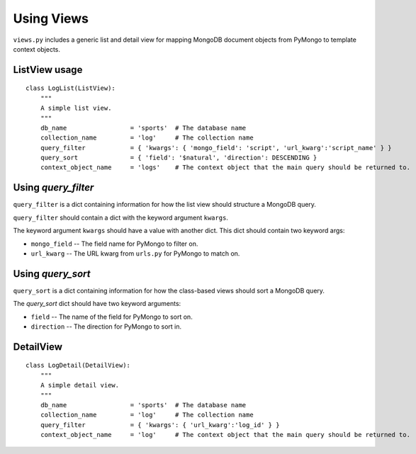 Using Views
===========

``views.py`` includes a generic list and detail view for mapping MongoDB document objects from PyMongo to template context objects.

ListView usage
-----------------

::

    class LogList(ListView):
        """
        A simple list view.
        """
        db_name                 = 'sports'  # The database name
        collection_name         = 'log'     # The collection name
        query_filter            = { 'kwargs': { 'mongo_field': 'script', 'url_kwarg':'script_name' } }
        query_sort              = { 'field': '$natural', 'direction': DESCENDING }
        context_object_name     = 'logs'    # The context object that the main query should be returned to.

Using `query_filter`
--------------------

``query_filter`` is a dict containing information for how the list view should structure a MongoDB query.

``query_filter`` should contain a dict with the keyword argument ``kwargs``.

The keyword argument ``kwargs`` should have a value with another dict. This dict should contain two keyword args:

*   ``mongo_field`` -- The field name for PyMongo to filter on.
*   ``url_kwarg`` -- The URL kwarg from ``urls.py`` for PyMongo to match on.

Using `query_sort`
------------------

``query_sort`` is a dict containing information for how the class-based views should sort a MongoDB query.

The `query_sort` dict should have two keyword arguments:

*   ``field`` -- The name of the field for PyMongo to sort on.
*   ``direction`` -- The direction for PyMongo to sort in.

DetailView
----------

::

    class LogDetail(DetailView):
        """
        A simple detail view.
        """
        db_name                 = 'sports'  # The database name
        collection_name         = 'log'     # The collection name
        query_filter            = { 'kwargs': { 'url_kwarg':'log_id' } }
        context_object_name     = 'log'     # The context object that the main query should be returned to.
